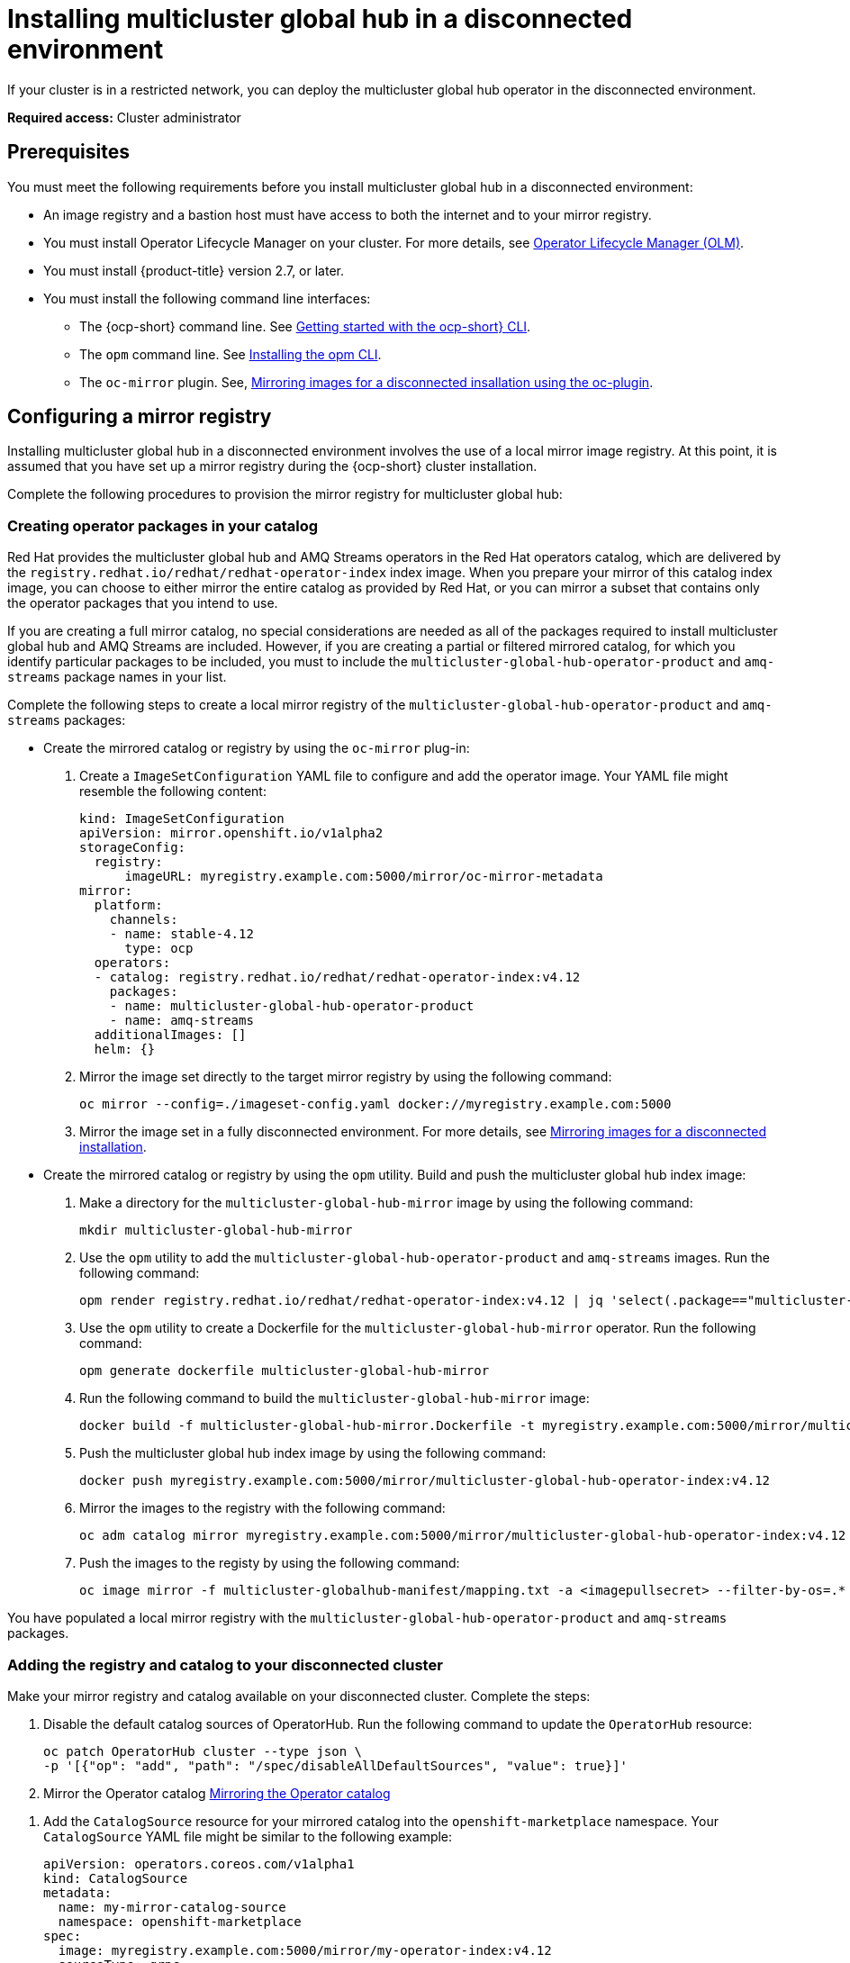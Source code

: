 [#global-hub-installing-disconnected]
= Installing multicluster global hub in a disconnected environment

If your cluster is in a restricted network, you can deploy the multicluster global hub operator in the disconnected environment. 

*Required access:* Cluster administrator

[#global-hub-installing-disconnected-prereq]
== Prerequisites

You must meet the following requirements before you install multicluster global hub in a disconnected environment:

- An image registry and a bastion host must have access to both the internet and to your mirror registry.
- You must install Operator Lifecycle Manager on your cluster. For more details, see link:https://access.redhat.com/documentation/en-us/openshift_container_platform/4.13/html-single/operators/index#operator-lifecycle-manager-olm[Operator Lifecycle Manager (OLM)].
- You must install {product-title} version 2.7, or later.
- You must install the following command line interfaces:
+
** The {ocp-short} command line. See link:https://access.redhat.com/documentation/en-us/openshift_container_platform/4.13/html/cli_tools/openshift-cli-oc#cli-getting-started[Getting started with the ocp-short} CLI].
** The `opm` command line. See link:https://docs.openshift.com/container-platform/4.13/cli_reference/opm/cli-opm-install.html[Installing the opm CLI].
** The  `oc-mirror` plugin. See, link:https://access.redhat.com/documentation/en-us/openshift_container_platform/4.13/html/installing/disconnected-installation-mirroring#installing-mirroring-disconnected[Mirroring images for a disconnected insallation using the oc-plugin].

[#global-hub-installing-disconnected-mirror]
== Configuring a mirror registry

Installing multicluster global hub in a disconnected environment involves the use of a local mirror image registry. At this point, it is assumed that you have set up a mirror registry during the {ocp-short} cluster installation.

Complete the following procedures to provision the mirror registry for multicluster global hub:

[#global-hub-packages-in-catalog]
=== Creating operator packages in your catalog

Red Hat provides the multicluster global hub and AMQ Streams operators in the Red Hat operators catalog, which are delivered by the `registry.redhat.io/redhat/redhat-operator-index` index image. When you prepare your mirror of this catalog index image, you can choose to either mirror the entire catalog as provided by Red Hat, or you can mirror a subset that contains only the operator packages that you intend to use.

If you are creating a full mirror catalog, no special considerations are needed as all of the packages required to install multicluster global hub and AMQ Streams are included. However, if you are creating a partial or filtered mirrored catalog, for which you identify particular packages to be included, you must to include the `multicluster-global-hub-operator-product` and `amq-streams` package names in your list. 


//Mirror the catalog images to the registry with one of the following procedures:
//which procedure is easiest for the user? Is it necessary to have both of the procedures?
Complete the following steps to create a local mirror registry of the `multicluster-global-hub-operator-product` and `amq-streams` packages:

* Create the mirrored catalog or registry by using the `oc-mirror` plug-in:
+
. Create a `ImageSetConfiguration` YAML file to configure and add the operator image. Your YAML file might resemble the following content:
+
[source,yaml]
----
kind: ImageSetConfiguration
apiVersion: mirror.openshift.io/v1alpha2
storageConfig:
  registry:
      imageURL: myregistry.example.com:5000/mirror/oc-mirror-metadata
mirror:
  platform:
    channels:
    - name: stable-4.12
      type: ocp
  operators:
  - catalog: registry.redhat.io/redhat/redhat-operator-index:v4.12
    packages:
    - name: multicluster-global-hub-operator-product
    - name: amq-streams
  additionalImages: []
  helm: {}
----

. Mirror the image set directly to the target mirror registry by using the following command:
+
[source,bash]
----
oc mirror --config=./imageset-config.yaml docker://myregistry.example.com:5000
----

. Mirror the image set in a fully disconnected environment. For more details, see link:https://access.redhat.com/documentation/en-us/openshift_container_platform/4.13/html/installing/disconnected-installation-mirroring#installing-mirroring-installation-images[Mirroring images for a disconnected installation].

//do you mean command line instead of utility?
* Create the mirrored catalog or registry by using the `opm` utility. Build and push the multicluster global hub index image:
+
. Make a directory for the `multicluster-global-hub-mirror` image by using the following command:
+
[source,bash]
----
mkdir multicluster-global-hub-mirror 
----

. Use the `opm` utility to add the `multicluster-global-hub-operator-product` and `amq-streams` images. Run the following command:
+
[source,bash]
----
opm render registry.redhat.io/redhat/redhat-operator-index:v4.12 | jq 'select(.package=="multicluster-global-hub-operator-product" or .name=="multicluster-global-hub-operator-product" or .package=="amq-streams" or .name=="amq-streams")' > multicluster-global-hub-mirror/index.json
----

. Use the `opm` utility to create a Dockerfile for the `multicluster-global-hub-mirror` operator. Run the following command:
+
[source,bash]
----
opm generate dockerfile multicluster-global-hub-mirror
----

. Run the following command to build the `multicluster-global-hub-mirror` image:
+
[source,bash]
----
docker build -f multicluster-global-hub-mirror.Dockerfile -t myregistry.example.com:5000/mirror/multicluster-global-hub-operator-index:v4.12
----

. Push the multicluster global hub index image by using the following command:
+
[source,bash]
----
docker push myregistry.example.com:5000/mirror/multicluster-global-hub-operator-index:v4.12
----

. Mirror the images to the registry with the following command:
+
[source,bash]
----
oc adm catalog mirror myregistry.example.com:5000/mirror/multicluster-global-hub-operator-index:v4.12 your-local-private-registry --manifests-only=true --to-manifests=multicluster-globalhub-manifest --index-filter-by-os=linux/amd64
----

. Push the images to the registy by using the following command:
+
[source,bash]
----
oc image mirror -f multicluster-globalhub-manifest/mapping.txt -a <imagepullsecret> --filter-by-os=.* --keep-manifest-list --continue-on-error=true --skip-multiple-scopes
----

You have populated a local mirror registry with the `multicluster-global-hub-operator-product` and `amq-streams` packages.

//* Configure to use your mirror registry


[#global-hub-add-reg-in-catalog]
=== Adding the registry and catalog to your disconnected cluster

Make your mirror registry and catalog available on your disconnected cluster. Complete the steps:

. Disable the default catalog sources of OperatorHub. Run the following command to update the `OperatorHub` resource:
+
[source,bash]
----
oc patch OperatorHub cluster --type json \
-p '[{"op": "add", "path": "/spec/disableAllDefaultSources", "value": true}]'
----

. Mirror the Operator catalog link:https://access.redhat.com/documentation/en-us/openshift_container_platform/4.13/html-single/operators/index#olm-mirror-catalog_olm-restricted-networks[Mirroring the Operator catalog]

//my main concern here is the amount of time that we take the user away from the RHACM docs. Based on the instructions from Adding a catalog source for your mirrored catalog, how should a RHACM user add multicluster global hub catalog to the mirrored catalog?
. Add the `CatalogSource` resource for your mirrored catalog into the `openshift-marketplace` namespace. Your `CatalogSource` YAML file might be similar to the following example:
+
[source,yaml]
----
apiVersion: operators.coreos.com/v1alpha1
kind: CatalogSource
metadata:
  name: my-mirror-catalog-source
  namespace: openshift-marketplace
spec:
  image: myregistry.example.com:5000/mirror/my-operator-index:v4.12
  sourceType: grpc
  secrets:
  - <global-hub-secret>
----
//**Important:** Take note of the value of the `metadata.name` field, which you will need later.
. Save the updated file.

. Verify that the required packages are available from your disconnected cluster by querying the available `PackageManifest` resources. Run the following command:
with the following command:
+
[source,bash]
----
oc -n openshift-marketplace get packagemanifests`
----
+
The list that is displayed should include entries showing that the `multicluster-global-hub-operator-product` and `amq-streams` packages are supplied by the catalog source for your mirror catalog:


[#global-hub-installing-disconnected-config-image-registry]
== Configuring the image registry

In order to have your cluster obtain container images for the multicluster global hub operator from your local mirror registry, rather than from the internet-hosted registries, you must configure an `ImageContentSourcePolicy` resource on your disconnected cluster to redirect image references to your mirror registry. The `ImageContentSourcePolicy` only support the image mirror with image **digest**.
+
If you mirrored your catalog using the `oc adm catalog mirror` command, the needed image content source policy configuration is in the `imageContentSourcePolicy.yaml` file inside of the `manifests-*` directory that is created by that command.
+
If you used the `oc-mirror` plug-in to mirror your catalog instead, the `imageContentSourcePolicy.yaml` file is within the `oc-mirror-workspace/results-*` directory create by the oc-mirror plug-in.
+
In either case, you can apply the policies to your disconnected command using an `oc apply` or `oc replace` command such as `oc replace -f ./<path>/imageContentSourcePolicy.yaml`
+
The required image content source policy statements can vary based on how you created your mirror registry, but are similar to this example:
+
[source,yaml]
----
apiVersion: operator.openshift.io/v1alpha1
kind: ImageContentSourcePolicy
metadata:
  labels:
    operators.openshift.org/catalog: "true"
  name: global-hub-operator-icsp
spec:
  repositoryDigestMirrors:
  - mirrors:
    - myregistry.example.com:5000/multicluster-globalhub
    source: registry.redhat.io/multicluster-globalhub
  - mirrors:
    - myregistry.example.com:5000/openshift4
    source: registry.redhat.io/openshift4
  - mirrors:
    - myregistry.example.com:5000/redhat
    source: registry.redhat.io/redhat
----

* Configure different image registries for different managed hubs with `ManagedClusterImageRegistry`
+
See link:https://access.redhat.com/documentation/en-us/red_hat_advanced_cluster_management_for_kubernetes/2.8/html-single/clusters/index#import-cluster-managedclusterimageregistry[Importing a cluster that has a ManagedClusterImageRegistry] to use the `ManagedClusterImageRegistry` API replace the agent image.
+
By completing the above document, a label and an annotation are added to the selected `ManagedCluster`. This means that the agent image in the cluster are replaced with the mirror image.
+
** Label: `open-cluster-management.io/image-registry=<namespace.managedclusterimageregistry-name>`
** Annotation: `open-cluster-management.io/image-registries: <image-registry-info>`


[#global-hub-installing-disconnected-pull-secret]
=== Configure the image pull secret

If the Operator or Operand images that are referenced by a subscribed Operator require access to a private registry, you can either link:https://access.redhat.com/documentation/en-us/openshift_container_platform/4.13/html-single/operators/index#olm-creating-catalog-from-index_olm-managing-custom-catalogs[provide access to all namespaces in the cluster, or to individual target tenant namespaces]. 

[#global-hub-installing-disconnected-pull-secret-generic]
==== Configure the global hub image pull secret in an {ocp-short} cluster

*Note:* Applying the image pull secret on a pre-existing cluster causes a rolling restart of all of the nodes.

. Export the environment variables:
+
[source,shell]
----
export USER=<the-registry-user>
export PASSWORD=<the-registry-password>
----

. Modify the pull secret:
+
[source,shell]
----
oc get secret/pull-secret -n openshift-config --template='{{index .data ".dockerconfigjson" | base64decode}}' > pull_secret.yaml
oc registry login --registry=${REGISTRY} --auth-basic="$USER:$PASSWORD" --to=pull_secret.yaml
----

. Specify the global hub image pull secret:
+
[source,shell]
----
oc set data secret/pull-secret -n openshift-config --from-file=.dockerconfigjson=pull_secret.yaml
rm pull_secret.yaml
----

[#global-hub-installing-disconnected-pull-secret-individual-namespace]
==== Configure the global hub image pull secret to an individual namespace

. Create the secret in the tenant namespace by running the following command:
+
[source,shell]
----
oc create secret generic <secret_name> -n <tenant_namespace> \
--from-file=.dockerconfigjson=<path/to/registry/credentials> \
--type=kubernetes.io/dockerconfigjson
----

. Link the secret to the service account for your operator or operand:
+
[source,shell]
----
oc secrets link <operator_sa> -n <tenant_namespace> <secret_name> --for=pull
----

[#global-hub-installing-disconnected-operator]
=== Installing the the Global Hub Operator

You can install and subscribe an Operator from OperatorHub using the {ocp} web console. See link:https://access.redhat.com/documentation/en-us/openshift_container_platform/4.13/html/operators/administrator-tasks#olm-adding-operators-to-a-cluster[Adding Operators to a cluster] for the procedure. And then check the status of the Global Hub Operator.

[source,bash]
----
$ oc get pods -n multicluster-global-hub
NAME                                                READY   STATUS    RESTARTS   AGE
multicluster-global-hub-operator-687584cb7c-fnftj   1/1     Running   0          2m12s
----  

[#additional-resources-disconnected]
== Additional resources

- link:https://access.redhat.com/documentation/en-us/openshift_container_platform/4.13/html/installing/disconnected-installation-mirroring#creating-mirror-registry[Create a mirror registry]
- link:https://access.redhat.com/documentation/en-us/openshift_container_platform/4.13/html/installing/disconnected-installation-mirroring#installing-mirroring-installation-images[Mirroring images for a disconnected installation]
- that are described in the topic link:https://access.redhat.com/documentation/en-us/openshift_container_platform/4.13/html-single/operators/index#olm-restricted-networks[Using Operator Lifecycle Manager on restricted networks]
- link:https://access.redhat.com/documentation/en-us/openshift_container_platform/4.13/html-single/operators/index#olm-restricted-networks-operatorhub_olm-restricted-networks[Disabling the default OperatorHub sources]